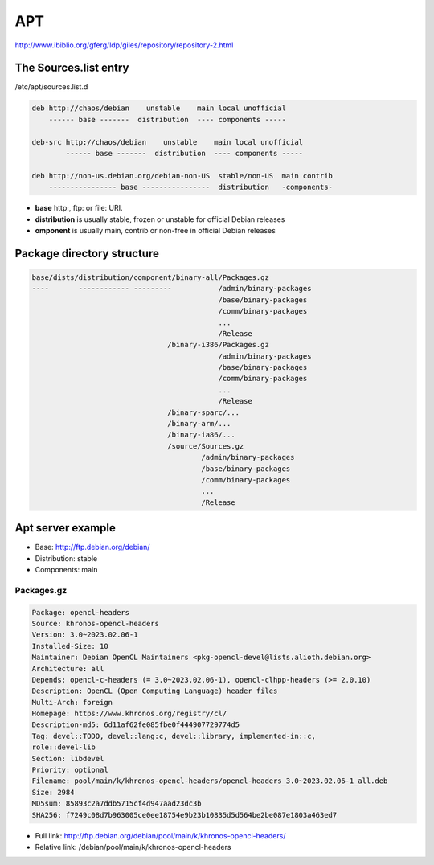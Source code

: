 ===
APT
===

http://www.ibiblio.org/gferg/ldp/giles/repository/repository-2.html

The Sources.list entry
======================

/etc/apt/sources.list.d

.. image:: imgs/deb.png

.. code-block:: 

    deb http://chaos/debian    unstable    main local unofficial
        ------ base -------  distribution  ---- components -----

    deb-src http://chaos/debian    unstable    main local unofficial
            ------ base -------  distribution  ---- components -----

    deb http://non-us.debian.org/debian-non-US  stable/non-US  main contrib
        ---------------- base ----------------  distribution   -components-

* **base** http:, ftp: or file: URI.
* **distribution** is usually stable, frozen or unstable for official Debian releases
* **omponent** is usually main, contrib or non-free in official Debian releases

Package directory structure
===========================

.. code-block:: 

    base/dists/distribution/component/binary-all/Packages.gz
    ----       ------------ ---------           /admin/binary-packages
                                                /base/binary-packages
                                                /comm/binary-packages
                                                ...
                                                /Release
                                    /binary-i386/Packages.gz
                                                /admin/binary-packages
                                                /base/binary-packages
                                                /comm/binary-packages
                                                ...
                                                /Release
                                    /binary-sparc/...
                                    /binary-arm/...
                                    /binary-ia86/...
                                    /source/Sources.gz
                                            /admin/binary-packages
                                            /base/binary-packages
                                            /comm/binary-packages
                                            ...
                                            /Release

Apt server example
==================

* Base: http://ftp.debian.org/debian/
* Distribution: stable
* Components: main

Packages.gz
-----------

.. image:: imgs/packages.PNG

.. code-block:: 

    Package: opencl-headers
    Source: khronos-opencl-headers
    Version: 3.0~2023.02.06-1
    Installed-Size: 10
    Maintainer: Debian OpenCL Maintainers <pkg-opencl-devel@lists.alioth.debian.org>
    Architecture: all
    Depends: opencl-c-headers (= 3.0~2023.02.06-1), opencl-clhpp-headers (>= 2.0.10)
    Description: OpenCL (Open Computing Language) header files
    Multi-Arch: foreign
    Homepage: https://www.khronos.org/registry/cl/
    Description-md5: 6d11af62fe085fbe0f444907729774d5
    Tag: devel::TODO, devel::lang:c, devel::library, implemented-in::c,
    role::devel-lib
    Section: libdevel
    Priority: optional
    Filename: pool/main/k/khronos-opencl-headers/opencl-headers_3.0~2023.02.06-1_all.deb
    Size: 2984
    MD5sum: 85893c2a7ddb5715cf4d947aad23dc3b
    SHA256: f7249c08d7b963005ce0ee18754e9b23b10835d5d564be2be087e1803a463ed7

* Full link: http://ftp.debian.org/debian/pool/main/k/khronos-opencl-headers/
* Relative link: /debian/pool/main/k/khronos-opencl-headers

.. image:: imgs/deb_path.PNG
